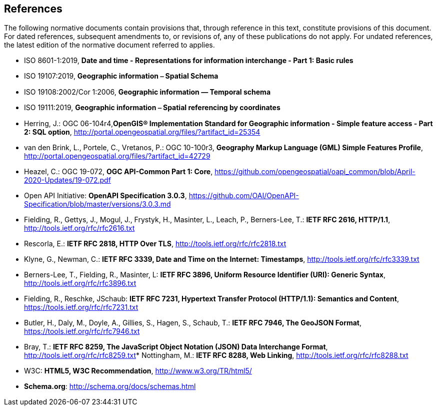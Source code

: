 == References
The following normative documents contain provisions that, through reference in this text, constitute provisions of this document. For dated references, subsequent amendments to, or revisions of, any of these publications do not apply. For undated references, the latest edition of the normative document referred to applies.

* [[iso8601_1]] ISO 8601-1:2019, *Date and time - Representations for information interchange - Part 1: Basic rules* 
* [[iso19107]] ISO 19107:2019, *Geographic information ⎯ Spatial Schema*
* [[iso19108]] ISO 19108:2002/Cor 1:2006, *Geographic information — Temporal schema*
* [[iso19111]] ISO 19111:2019, *Geographic information ⎯ Spatial referencing by coordinates*
* [[sfsql]] Herring, J.: OGC 06-104r4,*OpenGIS® Implementation Standard for Geographic information - Simple feature access - Part 2: SQL option*, http://portal.opengeospatial.org/files/?artifact_id=25354[http://portal.opengeospatial.org/files/?artifact_id=25354]
* [[gmlsf]] van den Brink, L., Portele, C., Vretanos, P.: OGC 10-100r3, *Geography Markup Language (GML) Simple Features Profile*, http://portal.opengeospatial.org/files/?artifact_id=42729[http://portal.opengeospatial.org/files/?artifact_id=42729]
* [[apicore]] Heazel, C.: OGC 19-072, *OGC API-Common Part 1: Core*, https://github.com/opengeospatial/oapi_common/blob/April-2020-Updates/19-072.pdf[https://github.com/opengeospatial/oapi_common/blob/April-2020-Updates/19-072.pdf]
* [[openapi]] Open API Initiative: **OpenAPI Specification 3.0.3**, https://github.com/OAI/OpenAPI-Specification/blob/master/versions/3.0.3.md[https://github.com/OAI/OpenAPI-Specification/blob/master/versions/3.0.3.md]
* [[rfc2616]] Fielding, R., Gettys, J., Mogul, J., Frystyk, H., Masinter, L., Leach, P., Berners-Lee, T.: **IETF RFC 2616, HTTP/1.1**, http://tools.ietf.org/rfc/rfc2616.txt[http://tools.ietf.org/rfc/rfc2616.txt]
* [[rfc2818]] Rescorla, E.: **IETF RFC 2818, HTTP Over TLS**, http://tools.ietf.org/rfc/rfc2818.txt[http://tools.ietf.org/rfc/rfc2818.txt]
* [[rfc3339]] Klyne, G., Newman, C.: **IETF RFC 3339, Date and Time on the Internet: Timestamps**, http://tools.ietf.org/rfc/rfc3339.txt[http://tools.ietf.org/rfc/rfc3339.txt]
* [[rfc3896]] Berners-Lee, T., Fielding, R., Masinter, L: **IETF RFC 3896, Uniform Resource Identifier (URI): Generic Syntax**, http://tools.ietf.org/rfc/rfc3896.txt[http://tools.ietf.org/rfc/rfc3896.txt]
* [[rfc7231]] Fielding, R., Reschke, JSchaub: **IETF RFC 7231, Hypertext Transfer Protocol (HTTP/1.1): Semantics and Content**, https://tools.ietf.org/rfc/rfc7231.txt[https://tools.ietf.org/rfc/rfc7231.txt]
* [[rfc7946]] Butler, H., Daly, M., Doyle, A., Gillies, S., Hagen, S., Schaub, T.: **IETF RFC 7946, The GeoJSON Format**, https://tools.ietf.org/rfc/rfc7946.txt[https://tools.ietf.org/rfc/rfc7946.txt]
* [[rfc8259]] Bray, T.: *IETF RFC 8259, The JavaScript Object Notation (JSON) Data Interchange Format*, http://tools.ietf.org/rfc/rfc8259.txt[http://tools.ietf.org/rfc/rfc8259.txt]* [[rfc8288]] Nottingham, M.: **IETF RFC 8288, Web Linking**, http://tools.ietf.org/rfc/rfc8288.txt[http://tools.ietf.org/rfc/rfc8288.txt]
* [[html5]] W3C: **HTML5, W3C Recommendation**, http://www.w3.org/TR/html5/[http://www.w3.org/TR/html5/]
* [[schema_org]]**Schema.org**: http://schema.org/docs/schemas.html[http://schema.org/docs/schemas.html]
